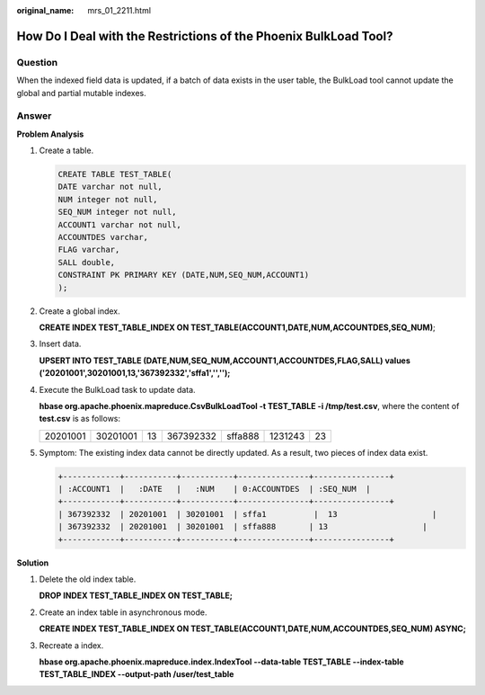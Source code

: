 :original_name: mrs_01_2211.html

.. _mrs_01_2211:

How Do I Deal with the Restrictions of the Phoenix BulkLoad Tool?
=================================================================

Question
--------

When the indexed field data is updated, if a batch of data exists in the user table, the BulkLoad tool cannot update the global and partial mutable indexes.

Answer
------

**Problem Analysis**

#. Create a table.

   .. code-block::

      CREATE TABLE TEST_TABLE(
      DATE varchar not null,
      NUM integer not null,
      SEQ_NUM integer not null,
      ACCOUNT1 varchar not null,
      ACCOUNTDES varchar,
      FLAG varchar,
      SALL double,
      CONSTRAINT PK PRIMARY KEY (DATE,NUM,SEQ_NUM,ACCOUNT1)
      );

#. Create a global index.

   **CREATE INDEX TEST_TABLE_INDEX ON TEST_TABLE(ACCOUNT1,DATE,NUM,ACCOUNTDES,SEQ_NUM)**;

#. Insert data.

   **UPSERT INTO TEST_TABLE (DATE,NUM,SEQ_NUM,ACCOUNT1,ACCOUNTDES,FLAG,SALL) values ('20201001',30201001,13,'367392332','sffa1','','');**

#. Execute the BulkLoad task to update data.

   **hbase org.apache.phoenix.mapreduce.CsvBulkLoadTool -t TEST_TABLE -i /tmp/test.csv**, where the content of **test.csv** is as follows:

   ======== ======== == ========= ======= ======= ==
   20201001 30201001 13 367392332 sffa888 1231243 23
   ======== ======== == ========= ======= ======= ==

#. Symptom: The existing index data cannot be directly updated. As a result, two pieces of index data exist.

   .. code-block::

      +------------+-----------+-----------+---------------+----------------+
      | :ACCOUNT1  |   :DATE   |   :NUM    | 0:ACCOUNTDES  | :SEQ_NUM  |
      +------------+-----------+-----------+---------------+----------------+
      | 367392332  | 20201001  | 30201001  | sffa1          |  13                    |
      | 367392332  | 20201001  | 30201001  | sffa888       | 13                    |
      +------------+-----------+-----------+---------------+----------------+

**Solution**

#. Delete the old index table.

   **DROP INDEX TEST_TABLE_INDEX ON TEST_TABLE;**

#. Create an index table in asynchronous mode.

   **CREATE INDEX TEST_TABLE_INDEX ON TEST_TABLE(ACCOUNT1,DATE,NUM,ACCOUNTDES,SEQ_NUM) ASYNC;**

#. Recreate a index.

   **hbase org.apache.phoenix.mapreduce.index.IndexTool --data-table TEST_TABLE --index-table TEST_TABLE_INDEX --output-path /user/test_table**
